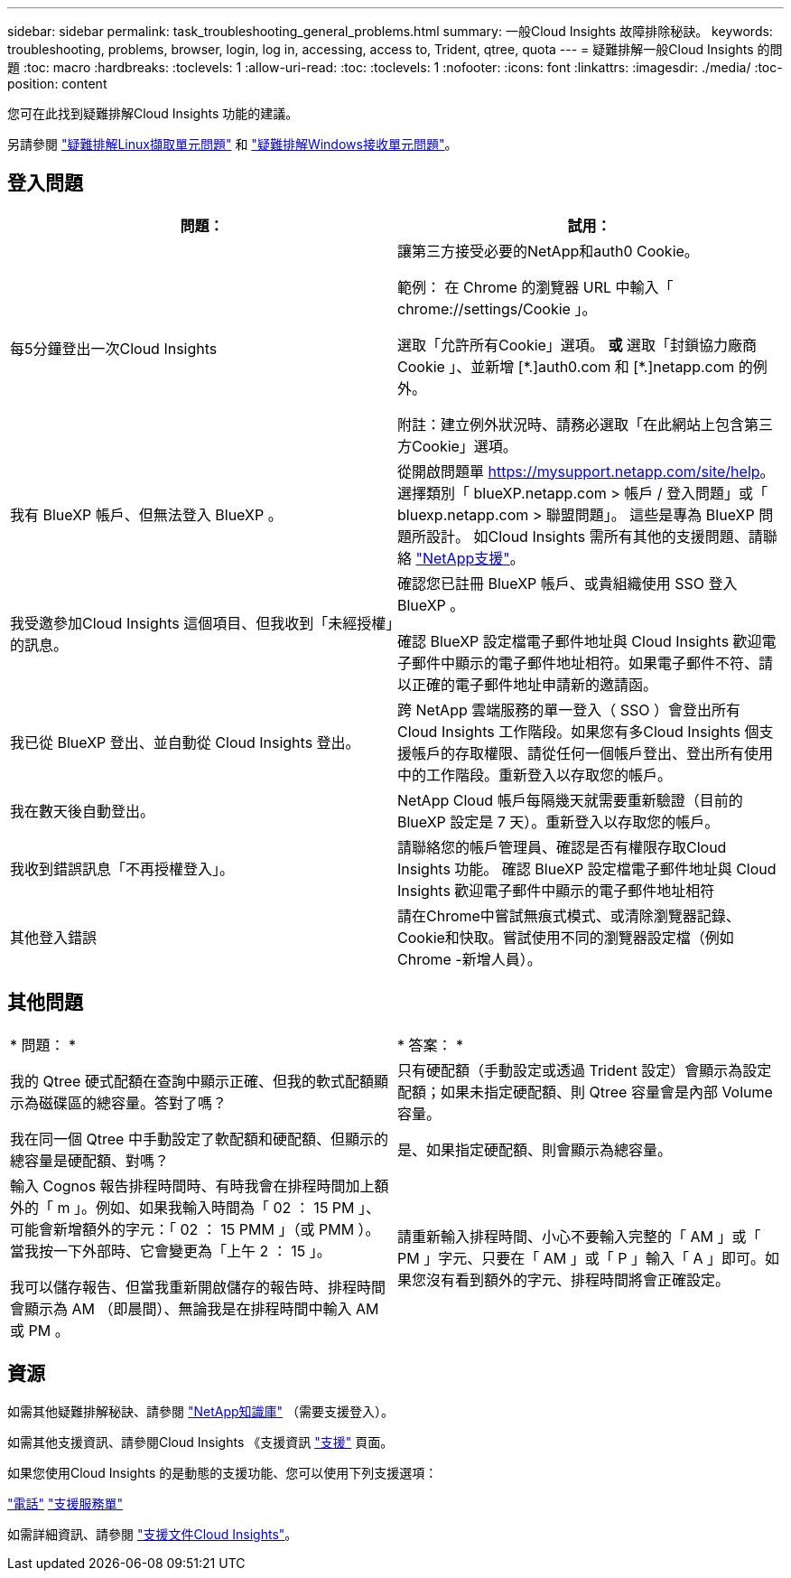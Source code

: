 ---
sidebar: sidebar 
permalink: task_troubleshooting_general_problems.html 
summary: 一般Cloud Insights 故障排除秘訣。 
keywords: troubleshooting, problems, browser, login, log in, accessing, access to, Trident, qtree, quota 
---
= 疑難排解一般Cloud Insights 的問題
:toc: macro
:hardbreaks:
:toclevels: 1
:allow-uri-read: 
:toc: 
:toclevels: 1
:nofooter: 
:icons: font
:linkattrs: 
:imagesdir: ./media/
:toc-position: content


[role="lead"]
您可在此找到疑難排解Cloud Insights 功能的建議。

另請參閱 link:task_troubleshooting_linux_acquisition_unit_problems.html["疑難排解Linux擷取單元問題"] 和 link:task_troubleshooting_windows_acquisition_unit_problems.html["疑難排解Windows接收單元問題"]。



== 登入問題

|===
| *問題：* | *試用：* 


| 每5分鐘登出一次Cloud Insights | 讓第三方接受必要的NetApp和auth0 Cookie。

範例：
在 Chrome 的瀏覽器 URL 中輸入「 chrome://settings/Cookie 」。

選取「允許所有Cookie」選項。
*或*
選取「封鎖協力廠商 Cookie 」、並新增 [\*.]auth0.com 和 [*.]netapp.com 的例外。

附註：建立例外狀況時、請務必選取「在此網站上包含第三方Cookie」選項。 


| 我有 BlueXP 帳戶、但無法登入 BlueXP 。 | 從開啟問題單 https://mysupport.netapp.com/site/help[]。選擇類別「 blueXP.netapp.com > 帳戶 / 登入問題」或「 bluexp.netapp.com > 聯盟問題」。  這些是專為 BlueXP 問題所設計。
如Cloud Insights 需所有其他的支援問題、請聯絡 link:concept_requesting_support.html["NetApp支援"]。 


| 我受邀參加Cloud Insights 這個項目、但我收到「未經授權」的訊息。 | 確認您已註冊 BlueXP 帳戶、或貴組織使用 SSO 登入 BlueXP 。

確認 BlueXP 設定檔電子郵件地址與 Cloud Insights 歡迎電子郵件中顯示的電子郵件地址相符。如果電子郵件不符、請以正確的電子郵件地址申請新的邀請函。 


| 我已從 BlueXP 登出、並自動從 Cloud Insights 登出。 | 跨 NetApp 雲端服務的單一登入（ SSO ）會登出所有 Cloud Insights 工作階段。如果您有多Cloud Insights 個支援帳戶的存取權限、請從任何一個帳戶登出、登出所有使用中的工作階段。重新登入以存取您的帳戶。 


| 我在數天後自動登出。 | NetApp Cloud 帳戶每隔幾天就需要重新驗證（目前的 BlueXP 設定是 7 天）。重新登入以存取您的帳戶。 


| 我收到錯誤訊息「不再授權登入」。 | 請聯絡您的帳戶管理員、確認是否有權限存取Cloud Insights 功能。
確認 BlueXP 設定檔電子郵件地址與 Cloud Insights 歡迎電子郵件中顯示的電子郵件地址相符 


| 其他登入錯誤 | 請在Chrome中嘗試無痕式模式、或清除瀏覽器記錄、Cookie和快取。嘗試使用不同的瀏覽器設定檔（例如 Chrome -新增人員）。 
|===


== 其他問題

|===


| * 問題： * | * 答案： * 


| 我的 Qtree 硬式配額在查詢中顯示正確、但我的軟式配額顯示為磁碟區的總容量。答對了嗎？ | 只有硬配額（手動設定或透過 Trident 設定）會顯示為設定配額；如果未指定硬配額、則 Qtree 容量會是內部 Volume 容量。 


| 我在同一個 Qtree 中手動設定了軟配額和硬配額、但顯示的總容量是硬配額、對嗎？ | 是、如果指定硬配額、則會顯示為總容量。 


| 輸入 Cognos 報告排程時間時、有時我會在排程時間加上額外的「 m 」。例如、如果我輸入時間為「 02 ： 15 PM 」、可能會新增額外的字元：「 02 ： 15 PMM 」（或 PMM ）。當我按一下外部時、它會變更為「上午 2 ： 15 」。

我可以儲存報告、但當我重新開啟儲存的報告時、排程時間會顯示為 AM （即晨間）、無論我是在排程時間中輸入 AM 或 PM 。 | 請重新輸入排程時間、小心不要輸入完整的「 AM 」或「 PM 」字元、只要在「 AM 」或「 P 」輸入「 A 」即可。如果您沒有看到額外的字元、排程時間將會正確設定。 
|===


== 資源

如需其他疑難排解秘訣、請參閱 link:https://kb.netapp.com/Advice_and_Troubleshooting/Cloud_Services/Cloud_Insights["NetApp知識庫"] （需要支援登入）。

如需其他支援資訊、請參閱Cloud Insights 《支援資訊 link:concept_requesting_support.html["支援"] 頁面。

如果您使用Cloud Insights 的是動態的支援功能、您可以使用下列支援選項：

link:https://www.netapp.com/us/contact-us/support.aspx["電話"]
link:https://mysupport.netapp.com/site/cases/mine/create?serialNumber=95001014387268156333["支援服務單"]

如需詳細資訊、請參閱 https://docs.netapp.com/us-en/cloudinsights/concept_requesting_support.html["支援文件Cloud Insights"]。
